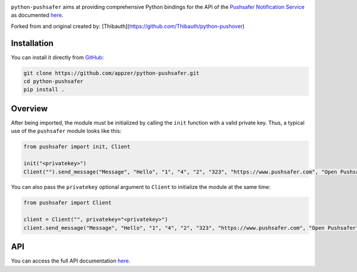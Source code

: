 .. image:: https://www.pushsafer.com/de/assets/logos/logo.png
    :alt: Pushsafer.com
    :width: 100%
    :align: center

``python-pushsafer`` aims at providing comprehensive Python bindings for the API
of the `Pushsafer Notification Service`_ as documented here__.

.. _Pushsafer Notification Service: https://www.pushsafer.com/ 
.. __: https://www.pushsafer.com/en/pushapi

Forked from and original created by: [Thibauth](https://github.com/Thibauth/python-pushover)

Installation
------------

You can install it directly from GitHub_:

.. code-block:: bash

    git clone https://github.com/appzer/python-pushsafer.git
    cd python-pushsafer
    pip install .

.. _GitHub: https://github.com/appzer/python-pushsafer

Overview
--------

After being imported, the module must be initialized by calling the ``init``
function with a valid private key. Thus, a typical use of the
``pushsafer`` module looks like this:

.. code-block:: python

    from pushsafer import init, Client

    init("<privatekey>")
    Client("").send_message("Message", "Hello", "1", "4", "2", "323", "https://www.pushsafer.com", "Open Pushsafer", "0", "", "", "")

You can also pass the ``privatekey`` optional argument to ``Client`` to
initialize the module at the same time:

.. code-block:: python

    from pushsafer import Client

    client = Client("", privatekey="<privatekey>")
    client.send_message("Message", "Hello", "1", "4", "2", "323", "https://www.pushsafer.com", "Open Pushsafer", "0", "", "", "")


API
---

You can access the full API documentation here__.

.. __: https://www.pushsafer.com/en/pushapi
